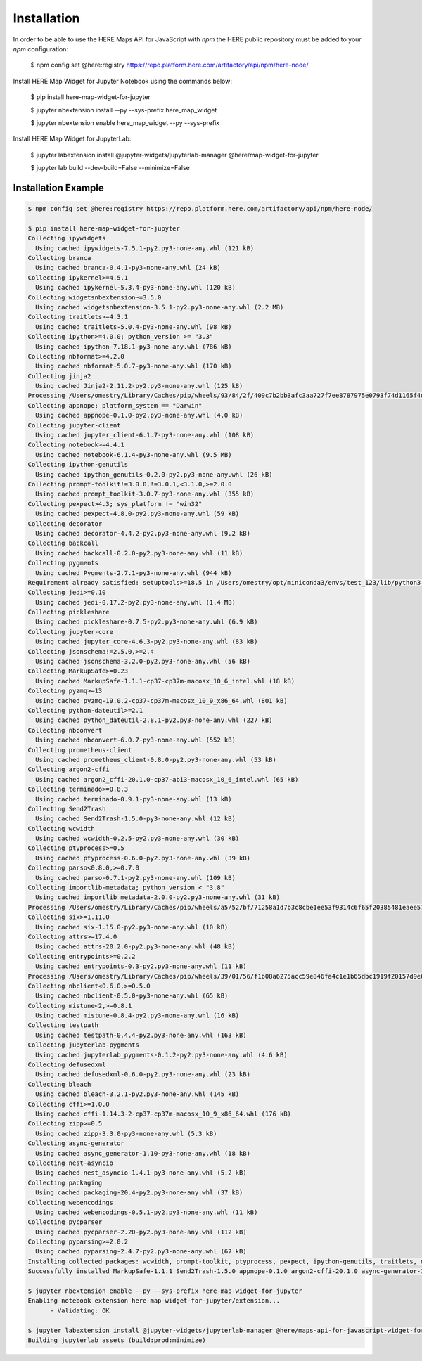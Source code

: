 Installation
============

In order to be able to use the HERE Maps API for JavaScript with `npm` the HERE public repository must be added to your `npm` configuration:

    $ npm config set @here:registry https://repo.platform.here.com/artifactory/api/npm/here-node/

Install HERE Map Widget for Jupyter Notebook using the commands below:

    $ pip install here-map-widget-for-jupyter

    $ jupyter nbextension install --py --sys-prefix here_map_widget

    $ jupyter nbextension enable here_map_widget --py --sys-prefix

Install HERE Map Widget for JupyterLab:

    $ jupyter labextension install @jupyter-widgets/jupyterlab-manager @here/map-widget-for-jupyter

    $ jupyter lab build --dev-build=False --minimize=False

Installation Example
---------------------

.. code-block:: shell-session

    $ npm config set @here:registry https://repo.platform.here.com/artifactory/api/npm/here-node/

    $ pip install here-map-widget-for-jupyter
    Collecting ipywidgets
      Using cached ipywidgets-7.5.1-py2.py3-none-any.whl (121 kB)
    Collecting branca
      Using cached branca-0.4.1-py3-none-any.whl (24 kB)
    Collecting ipykernel>=4.5.1
      Using cached ipykernel-5.3.4-py3-none-any.whl (120 kB)
    Collecting widgetsnbextension~=3.5.0
      Using cached widgetsnbextension-3.5.1-py2.py3-none-any.whl (2.2 MB)
    Collecting traitlets>=4.3.1
      Using cached traitlets-5.0.4-py3-none-any.whl (98 kB)
    Collecting ipython>=4.0.0; python_version >= "3.3"
      Using cached ipython-7.18.1-py3-none-any.whl (786 kB)
    Collecting nbformat>=4.2.0
      Using cached nbformat-5.0.7-py3-none-any.whl (170 kB)
    Collecting jinja2
      Using cached Jinja2-2.11.2-py2.py3-none-any.whl (125 kB)
    Processing /Users/omestry/Library/Caches/pip/wheels/93/84/2f/409c7b2bb3afc3aa727f7ee8787975e0793f74d1165f4d0104/tornado-6.0.4-cp37-cp37m-macosx_10_9_x86_64.whl
    Collecting appnope; platform_system == "Darwin"
      Using cached appnope-0.1.0-py2.py3-none-any.whl (4.0 kB)
    Collecting jupyter-client
      Using cached jupyter_client-6.1.7-py3-none-any.whl (108 kB)
    Collecting notebook>=4.4.1
      Using cached notebook-6.1.4-py3-none-any.whl (9.5 MB)
    Collecting ipython-genutils
      Using cached ipython_genutils-0.2.0-py2.py3-none-any.whl (26 kB)
    Collecting prompt-toolkit!=3.0.0,!=3.0.1,<3.1.0,>=2.0.0
      Using cached prompt_toolkit-3.0.7-py3-none-any.whl (355 kB)
    Collecting pexpect>4.3; sys_platform != "win32"
      Using cached pexpect-4.8.0-py2.py3-none-any.whl (59 kB)
    Collecting decorator
      Using cached decorator-4.4.2-py2.py3-none-any.whl (9.2 kB)
    Collecting backcall
      Using cached backcall-0.2.0-py2.py3-none-any.whl (11 kB)
    Collecting pygments
      Using cached Pygments-2.7.1-py3-none-any.whl (944 kB)
    Requirement already satisfied: setuptools>=18.5 in /Users/omestry/opt/miniconda3/envs/test_123/lib/python3.7/site-packages (from ipython>=4.0.0; python_version >= "3.3"->ipywidgets->here-map-widget-for-jupyter==0.1.0a0) (50.3.0.post20201006)
    Collecting jedi>=0.10
      Using cached jedi-0.17.2-py2.py3-none-any.whl (1.4 MB)
    Collecting pickleshare
      Using cached pickleshare-0.7.5-py2.py3-none-any.whl (6.9 kB)
    Collecting jupyter-core
      Using cached jupyter_core-4.6.3-py2.py3-none-any.whl (83 kB)
    Collecting jsonschema!=2.5.0,>=2.4
      Using cached jsonschema-3.2.0-py2.py3-none-any.whl (56 kB)
    Collecting MarkupSafe>=0.23
      Using cached MarkupSafe-1.1.1-cp37-cp37m-macosx_10_6_intel.whl (18 kB)
    Collecting pyzmq>=13
      Using cached pyzmq-19.0.2-cp37-cp37m-macosx_10_9_x86_64.whl (801 kB)
    Collecting python-dateutil>=2.1
      Using cached python_dateutil-2.8.1-py2.py3-none-any.whl (227 kB)
    Collecting nbconvert
      Using cached nbconvert-6.0.7-py3-none-any.whl (552 kB)
    Collecting prometheus-client
      Using cached prometheus_client-0.8.0-py2.py3-none-any.whl (53 kB)
    Collecting argon2-cffi
      Using cached argon2_cffi-20.1.0-cp37-abi3-macosx_10_6_intel.whl (65 kB)
    Collecting terminado>=0.8.3
      Using cached terminado-0.9.1-py3-none-any.whl (13 kB)
    Collecting Send2Trash
      Using cached Send2Trash-1.5.0-py3-none-any.whl (12 kB)
    Collecting wcwidth
      Using cached wcwidth-0.2.5-py2.py3-none-any.whl (30 kB)
    Collecting ptyprocess>=0.5
      Using cached ptyprocess-0.6.0-py2.py3-none-any.whl (39 kB)
    Collecting parso<0.8.0,>=0.7.0
      Using cached parso-0.7.1-py2.py3-none-any.whl (109 kB)
    Collecting importlib-metadata; python_version < "3.8"
      Using cached importlib_metadata-2.0.0-py2.py3-none-any.whl (31 kB)
    Processing /Users/omestry/Library/Caches/pip/wheels/a5/52/bf/71258a1d7b3c8cbe1ee53f9314c6f65f20385481eaee573cc5/pyrsistent-0.17.3-cp37-cp37m-macosx_10_9_x86_64.whl
    Collecting six>=1.11.0
      Using cached six-1.15.0-py2.py3-none-any.whl (10 kB)
    Collecting attrs>=17.4.0
      Using cached attrs-20.2.0-py2.py3-none-any.whl (48 kB)
    Collecting entrypoints>=0.2.2
      Using cached entrypoints-0.3-py2.py3-none-any.whl (11 kB)
    Processing /Users/omestry/Library/Caches/pip/wheels/39/01/56/f1b08a6275acc59e846fa4c1e1b65dbc1919f20157d9e66c20/pandocfilters-1.4.2-cp37-none-any.whl
    Collecting nbclient<0.6.0,>=0.5.0
      Using cached nbclient-0.5.0-py3-none-any.whl (65 kB)
    Collecting mistune<2,>=0.8.1
      Using cached mistune-0.8.4-py2.py3-none-any.whl (16 kB)
    Collecting testpath
      Using cached testpath-0.4.4-py2.py3-none-any.whl (163 kB)
    Collecting jupyterlab-pygments
      Using cached jupyterlab_pygments-0.1.2-py2.py3-none-any.whl (4.6 kB)
    Collecting defusedxml
      Using cached defusedxml-0.6.0-py2.py3-none-any.whl (23 kB)
    Collecting bleach
      Using cached bleach-3.2.1-py2.py3-none-any.whl (145 kB)
    Collecting cffi>=1.0.0
      Using cached cffi-1.14.3-2-cp37-cp37m-macosx_10_9_x86_64.whl (176 kB)
    Collecting zipp>=0.5
      Using cached zipp-3.3.0-py3-none-any.whl (5.3 kB)
    Collecting async-generator
      Using cached async_generator-1.10-py3-none-any.whl (18 kB)
    Collecting nest-asyncio
      Using cached nest_asyncio-1.4.1-py3-none-any.whl (5.2 kB)
    Collecting packaging
      Using cached packaging-20.4-py2.py3-none-any.whl (37 kB)
    Collecting webencodings
      Using cached webencodings-0.5.1-py2.py3-none-any.whl (11 kB)
    Collecting pycparser
      Using cached pycparser-2.20-py2.py3-none-any.whl (112 kB)
    Collecting pyparsing>=2.0.2
      Using cached pyparsing-2.4.7-py2.py3-none-any.whl (67 kB)
    Installing collected packages: wcwidth, prompt-toolkit, ptyprocess, pexpect, ipython-genutils, traitlets, decorator, backcall, appnope, pygments, parso, jedi, pickleshare, ipython, tornado, jupyter-core, pyzmq, six, python-dateutil, jupyter-client, ipykernel, zipp, importlib-metadata, pyrsistent, attrs, jsonschema, nbformat, entrypoints, pandocfilters, async-generator, nest-asyncio, nbclient, mistune, MarkupSafe, jinja2, testpath, jupyterlab-pygments, defusedxml, pyparsing, packaging, webencodings, bleach, nbconvert, prometheus-client, pycparser, cffi, argon2-cffi, terminado, Send2Trash, notebook, widgetsnbextension, ipywidgets, branca, here-map-widget-for-jupyter
    Successfully installed MarkupSafe-1.1.1 Send2Trash-1.5.0 appnope-0.1.0 argon2-cffi-20.1.0 async-generator-1.10 attrs-20.2.0 backcall-0.2.0 bleach-3.2.1 branca-0.4.1 cffi-1.14.3 decorator-4.4.2 defusedxml-0.6.0 entrypoints-0.3 here-map-widget-for-jupyter-0.1.0a0 importlib-metadata-2.0.0 ipykernel-5.3.4 ipython-7.18.1 ipython-genutils-0.2.0 ipywidgets-7.5.1 jedi-0.17.2 jinja2-2.11.2 jsonschema-3.2.0 jupyter-client-6.1.7 jupyter-core-4.6.3 jupyterlab-pygments-0.1.2 mistune-0.8.4 nbclient-0.5.0 nbconvert-6.0.7 nbformat-5.0.7 nest-asyncio-1.4.1 notebook-6.1.4 packaging-20.4 pandocfilters-1.4.2 parso-0.7.1 pexpect-4.8.0 pickleshare-0.7.5 prometheus-client-0.8.0 prompt-toolkit-3.0.7 ptyprocess-0.6.0 pycparser-2.20 pygments-2.7.1 pyparsing-2.4.7 pyrsistent-0.17.3 python-dateutil-2.8.1 pyzmq-19.0.2 six-1.15.0 terminado-0.9.1 testpath-0.4.4 tornado-6.0.4 traitlets-5.0.4 wcwidth-0.2.5 webencodings-0.5.1 widgetsnbextension-3.5.1 zipp-3.3.0

    $ jupyter nbextension enable --py --sys-prefix here-map-widget-for-jupyter
    Enabling notebook extension here-map-widget-for-jupyter/extension...
          - Validating: OK

    $ jupyter labextension install @jupyter-widgets/jupyterlab-manager @here/maps-api-for-javascript-widget-for-jupyter-noteboo
    Building jupyterlab assets (build:prod:minimize)